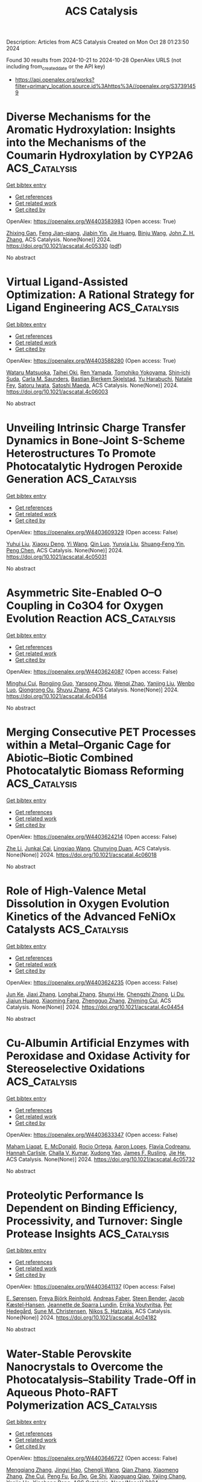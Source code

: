 #+TITLE: ACS Catalysis
Description: Articles from ACS Catalysis
Created on Mon Oct 28 01:23:50 2024

Found 30 results from 2024-10-21 to 2024-10-28
OpenAlex URLS (not including from_created_date or the API key)
- [[https://api.openalex.org/works?filter=primary_location.source.id%3Ahttps%3A//openalex.org/S37391459]]

* Diverse Mechanisms for the Aromatic Hydroxylation: Insights into the Mechanisms of the Coumarin Hydroxylation by CYP2A6  :ACS_Catalysis:
:PROPERTIES:
:UUID: https://openalex.org/W4403583983
:TOPICS: Predicting Antioxidant Activity of Phenolic Compounds, Metabolism and Function of Arachidonic Acid Derivatives, Drug Metabolism and Pharmacogenomics
:PUBLICATION_DATE: 2024-10-20
:END:    
    
[[elisp:(doi-add-bibtex-entry "https://doi.org/10.1021/acscatal.4c05330")][Get bibtex entry]] 

- [[elisp:(progn (xref--push-markers (current-buffer) (point)) (oa--referenced-works "https://openalex.org/W4403583983"))][Get references]]
- [[elisp:(progn (xref--push-markers (current-buffer) (point)) (oa--related-works "https://openalex.org/W4403583983"))][Get related work]]
- [[elisp:(progn (xref--push-markers (current-buffer) (point)) (oa--cited-by-works "https://openalex.org/W4403583983"))][Get cited by]]

OpenAlex: https://openalex.org/W4403583983 (Open access: True)
    
[[https://openalex.org/A5010317693][Zhixing Gan]], [[https://openalex.org/A5019587287][Feng Jian-qiang]], [[https://openalex.org/A5110800786][Jiabin Yin]], [[https://openalex.org/A5075403988][Jie Huang]], [[https://openalex.org/A5091278358][Binju Wang]], [[https://openalex.org/A5045389074][John Z. H. Zhang]], ACS Catalysis. None(None)] 2024. https://doi.org/10.1021/acscatal.4c05330  ([[https://pubs.acs.org/doi/pdf/10.1021/acscatal.4c05330?ref=article_openPDF][pdf]])
     
No abstract    

    

* Virtual Ligand-Assisted Optimization: A Rational Strategy for Ligand Engineering  :ACS_Catalysis:
:PROPERTIES:
:UUID: https://openalex.org/W4403588280
:TOPICS: Homogeneous Catalysis with Transition Metals, Peptide Synthesis and Drug Discovery, Computational Methods in Drug Discovery
:PUBLICATION_DATE: 2024-10-21
:END:    
    
[[elisp:(doi-add-bibtex-entry "https://doi.org/10.1021/acscatal.4c06003")][Get bibtex entry]] 

- [[elisp:(progn (xref--push-markers (current-buffer) (point)) (oa--referenced-works "https://openalex.org/W4403588280"))][Get references]]
- [[elisp:(progn (xref--push-markers (current-buffer) (point)) (oa--related-works "https://openalex.org/W4403588280"))][Get related work]]
- [[elisp:(progn (xref--push-markers (current-buffer) (point)) (oa--cited-by-works "https://openalex.org/W4403588280"))][Get cited by]]

OpenAlex: https://openalex.org/W4403588280 (Open access: True)
    
[[https://openalex.org/A5033502243][Wataru Matsuoka]], [[https://openalex.org/A5056811970][Taihei Oki]], [[https://openalex.org/A5110966923][Ren Yamada]], [[https://openalex.org/A5104214003][Tomohiko Yokoyama]], [[https://openalex.org/A5109292186][Shin‐ichi Suda]], [[https://openalex.org/A5003129734][Carla M. Saunders]], [[https://openalex.org/A5089960526][Bastian Bjerkem Skjelstad]], [[https://openalex.org/A5070699401][Yu Harabuchi]], [[https://openalex.org/A5063728069][Natalie Fey]], [[https://openalex.org/A5040460257][Satoru Iwata]], [[https://openalex.org/A5007539161][Satoshi Maeda]], ACS Catalysis. None(None)] 2024. https://doi.org/10.1021/acscatal.4c06003 
     
No abstract    

    

* Unveiling Intrinsic Charge Transfer Dynamics in Bone-Joint S-Scheme Heterostructures To Promote Photocatalytic Hydrogen Peroxide Generation  :ACS_Catalysis:
:PROPERTIES:
:UUID: https://openalex.org/W4403609329
:TOPICS: Perovskite Solar Cell Technology, Photocatalytic Materials for Solar Energy Conversion, Gas Sensing Technology and Materials
:PUBLICATION_DATE: 2024-10-21
:END:    
    
[[elisp:(doi-add-bibtex-entry "https://doi.org/10.1021/acscatal.4c05031")][Get bibtex entry]] 

- [[elisp:(progn (xref--push-markers (current-buffer) (point)) (oa--referenced-works "https://openalex.org/W4403609329"))][Get references]]
- [[elisp:(progn (xref--push-markers (current-buffer) (point)) (oa--related-works "https://openalex.org/W4403609329"))][Get related work]]
- [[elisp:(progn (xref--push-markers (current-buffer) (point)) (oa--cited-by-works "https://openalex.org/W4403609329"))][Get cited by]]

OpenAlex: https://openalex.org/W4403609329 (Open access: False)
    
[[https://openalex.org/A5100352022][Yuhui Liu]], [[https://openalex.org/A5071283478][Xiaoxu Deng]], [[https://openalex.org/A5100364960][Yi Wang]], [[https://openalex.org/A5103958617][Qin Luo]], [[https://openalex.org/A5100684455][Yunxia Liu]], [[https://openalex.org/A5086761727][Shuang‐Feng Yin]], [[https://openalex.org/A5100338470][Peng Chen]], ACS Catalysis. None(None)] 2024. https://doi.org/10.1021/acscatal.4c05031 
     
No abstract    

    

* Asymmetric Site-Enabled O–O Coupling in Co3O4 for Oxygen Evolution Reaction  :ACS_Catalysis:
:PROPERTIES:
:UUID: https://openalex.org/W4403624087
:TOPICS: Electrocatalysis for Energy Conversion, Catalytic Nanomaterials, Aqueous Zinc-Ion Battery Technology
:PUBLICATION_DATE: 2024-10-22
:END:    
    
[[elisp:(doi-add-bibtex-entry "https://doi.org/10.1021/acscatal.4c04164")][Get bibtex entry]] 

- [[elisp:(progn (xref--push-markers (current-buffer) (point)) (oa--referenced-works "https://openalex.org/W4403624087"))][Get references]]
- [[elisp:(progn (xref--push-markers (current-buffer) (point)) (oa--related-works "https://openalex.org/W4403624087"))][Get related work]]
- [[elisp:(progn (xref--push-markers (current-buffer) (point)) (oa--cited-by-works "https://openalex.org/W4403624087"))][Get cited by]]

OpenAlex: https://openalex.org/W4403624087 (Open access: False)
    
[[https://openalex.org/A5079996275][Minghui Cui]], [[https://openalex.org/A5023013259][Rongjing Guo]], [[https://openalex.org/A5039977437][Yansong Zhou]], [[https://openalex.org/A5056090006][Wenqi Zhao]], [[https://openalex.org/A5113300516][Yanjing Liu]], [[https://openalex.org/A5082312923][Wenbo Luo]], [[https://openalex.org/A5103249327][Qiongrong Ou]], [[https://openalex.org/A5100634783][Shuyu Zhang]], ACS Catalysis. None(None)] 2024. https://doi.org/10.1021/acscatal.4c04164 
     
No abstract    

    

* Merging Consecutive PET Processes within a Metal–Organic Cage for Abiotic–Biotic Combined Photocatalytic Biomass Reforming  :ACS_Catalysis:
:PROPERTIES:
:UUID: https://openalex.org/W4403624214
:TOPICS: Photocatalytic Materials for Solar Energy Conversion, Nanomaterials with Enzyme-Like Characteristics, Chemistry and Applications of Metal-Organic Frameworks
:PUBLICATION_DATE: 2024-10-22
:END:    
    
[[elisp:(doi-add-bibtex-entry "https://doi.org/10.1021/acscatal.4c06018")][Get bibtex entry]] 

- [[elisp:(progn (xref--push-markers (current-buffer) (point)) (oa--referenced-works "https://openalex.org/W4403624214"))][Get references]]
- [[elisp:(progn (xref--push-markers (current-buffer) (point)) (oa--related-works "https://openalex.org/W4403624214"))][Get related work]]
- [[elisp:(progn (xref--push-markers (current-buffer) (point)) (oa--cited-by-works "https://openalex.org/W4403624214"))][Get cited by]]

OpenAlex: https://openalex.org/W4403624214 (Open access: False)
    
[[https://openalex.org/A5085096243][Zhe Li]], [[https://openalex.org/A5044114030][Junkai Cai]], [[https://openalex.org/A5100779979][Lingxiao Wang]], [[https://openalex.org/A5058753442][Chunying Duan]], ACS Catalysis. None(None)] 2024. https://doi.org/10.1021/acscatal.4c06018 
     
No abstract    

    

* Role of High-Valence Metal Dissolution in Oxygen Evolution Kinetics of the Advanced FeNiOx Catalysts  :ACS_Catalysis:
:PROPERTIES:
:UUID: https://openalex.org/W4403624235
:TOPICS: Electrocatalysis for Energy Conversion, Catalytic Nanomaterials, Fuel Cell Membrane Technology
:PUBLICATION_DATE: 2024-10-22
:END:    
    
[[elisp:(doi-add-bibtex-entry "https://doi.org/10.1021/acscatal.4c04454")][Get bibtex entry]] 

- [[elisp:(progn (xref--push-markers (current-buffer) (point)) (oa--referenced-works "https://openalex.org/W4403624235"))][Get references]]
- [[elisp:(progn (xref--push-markers (current-buffer) (point)) (oa--related-works "https://openalex.org/W4403624235"))][Get related work]]
- [[elisp:(progn (xref--push-markers (current-buffer) (point)) (oa--cited-by-works "https://openalex.org/W4403624235"))][Get cited by]]

OpenAlex: https://openalex.org/W4403624235 (Open access: False)
    
[[https://openalex.org/A5087968444][Jun Ke]], [[https://openalex.org/A5029153042][Jiaxi Zhang]], [[https://openalex.org/A5019925257][Longhai Zhang]], [[https://openalex.org/A5113055303][Shunyi He]], [[https://openalex.org/A5041745010][Chengzhi Zhong]], [[https://openalex.org/A5062744012][Li Du]], [[https://openalex.org/A5018142547][Jiajun Huang]], [[https://openalex.org/A5015015240][Xiaoming Fang]], [[https://openalex.org/A5088133681][Zhengguo Zhang]], [[https://openalex.org/A5023031181][Zhiming Cui]], ACS Catalysis. None(None)] 2024. https://doi.org/10.1021/acscatal.4c04454 
     
No abstract    

    

* Cu-Albumin Artificial Enzymes with Peroxidase and Oxidase Activity for Stereoselective Oxidations  :ACS_Catalysis:
:PROPERTIES:
:UUID: https://openalex.org/W4403633347
:TOPICS: Nanomaterials with Enzyme-Like Characteristics, Lignin Degradation by Enzymes in Bioremediation, Electrochemical Biosensor Technology
:PUBLICATION_DATE: 2024-10-22
:END:    
    
[[elisp:(doi-add-bibtex-entry "https://doi.org/10.1021/acscatal.4c05732")][Get bibtex entry]] 

- [[elisp:(progn (xref--push-markers (current-buffer) (point)) (oa--referenced-works "https://openalex.org/W4403633347"))][Get references]]
- [[elisp:(progn (xref--push-markers (current-buffer) (point)) (oa--related-works "https://openalex.org/W4403633347"))][Get related work]]
- [[elisp:(progn (xref--push-markers (current-buffer) (point)) (oa--cited-by-works "https://openalex.org/W4403633347"))][Get cited by]]

OpenAlex: https://openalex.org/W4403633347 (Open access: False)
    
[[https://openalex.org/A5084055929][Maham Liaqat]], [[https://openalex.org/A5060616715][E. McDonald]], [[https://openalex.org/A5111694106][Rocio Ortega]], [[https://openalex.org/A5103819066][Aaron Lopes]], [[https://openalex.org/A5114356619][Flavia Codreanu]], [[https://openalex.org/A5114356620][Hannah Carlisle]], [[https://openalex.org/A5009529198][Challa V. Kumar]], [[https://openalex.org/A5101864303][Xudong Yao]], [[https://openalex.org/A5086925649][James F. Rusling]], [[https://openalex.org/A5043424489][Jie He]], ACS Catalysis. None(None)] 2024. https://doi.org/10.1021/acscatal.4c05732 
     
No abstract    

    

* Proteolytic Performance Is Dependent on Binding Efficiency, Processivity, and Turnover: Single Protease Insights  :ACS_Catalysis:
:PROPERTIES:
:UUID: https://openalex.org/W4403641137
:TOPICS: Microbial Enzymes and Biotechnological Applications, Mass Spectrometry Techniques with Proteins, Role of Matrix Metalloproteinases in Cancer and Physiology
:PUBLICATION_DATE: 2024-10-22
:END:    
    
[[elisp:(doi-add-bibtex-entry "https://doi.org/10.1021/acscatal.4c04182")][Get bibtex entry]] 

- [[elisp:(progn (xref--push-markers (current-buffer) (point)) (oa--referenced-works "https://openalex.org/W4403641137"))][Get references]]
- [[elisp:(progn (xref--push-markers (current-buffer) (point)) (oa--related-works "https://openalex.org/W4403641137"))][Get related work]]
- [[elisp:(progn (xref--push-markers (current-buffer) (point)) (oa--cited-by-works "https://openalex.org/W4403641137"))][Get cited by]]

OpenAlex: https://openalex.org/W4403641137 (Open access: False)
    
[[https://openalex.org/A5030338992][E. Sørensen]], [[https://openalex.org/A5093892652][Freya Björk Reinhold]], [[https://openalex.org/A5113115557][Andreas Faber]], [[https://openalex.org/A5050539797][Steen Bender]], [[https://openalex.org/A5022101245][Jacob Kæstel‐Hansen]], [[https://openalex.org/A5109732182][Jeannette de Sparra Lundin]], [[https://openalex.org/A5081724888][Errika Voutyritsa]], [[https://openalex.org/A5038315825][Per Hedegård]], [[https://openalex.org/A5028323991][Sune M. Christensen]], [[https://openalex.org/A5084562827][Nikos S. Hatzakis]], ACS Catalysis. None(None)] 2024. https://doi.org/10.1021/acscatal.4c04182 
     
No abstract    

    

* Water-Stable Perovskite Nanocrystals to Overcome the Photocatalysis–Stability Trade-Off in Aqueous Photo-RAFT Polymerization  :ACS_Catalysis:
:PROPERTIES:
:UUID: https://openalex.org/W4403646727
:TOPICS: Photocatalytic Materials for Solar Energy Conversion, Perovskite Solar Cell Technology, Conducting Polymer Research
:PUBLICATION_DATE: 2024-10-22
:END:    
    
[[elisp:(doi-add-bibtex-entry "https://doi.org/10.1021/acscatal.4c03407")][Get bibtex entry]] 

- [[elisp:(progn (xref--push-markers (current-buffer) (point)) (oa--referenced-works "https://openalex.org/W4403646727"))][Get references]]
- [[elisp:(progn (xref--push-markers (current-buffer) (point)) (oa--related-works "https://openalex.org/W4403646727"))][Get related work]]
- [[elisp:(progn (xref--push-markers (current-buffer) (point)) (oa--cited-by-works "https://openalex.org/W4403646727"))][Get cited by]]

OpenAlex: https://openalex.org/W4403646727 (Open access: False)
    
[[https://openalex.org/A5000184943][Mengqiang Zhang]], [[https://openalex.org/A5112370368][Jingyi Hao]], [[https://openalex.org/A5009840180][Chengli Wang]], [[https://openalex.org/A5101742243][Qian Zhang]], [[https://openalex.org/A5100327759][Xiaomeng Zhang]], [[https://openalex.org/A5063144402][Zhe Cui]], [[https://openalex.org/A5101223286][Peng Fu]], [[https://openalex.org/A5100394072][Бо Лю]], [[https://openalex.org/A5114027910][Ge Shi]], [[https://openalex.org/A5075007444][Xiaoguang Qiao]], [[https://openalex.org/A5077425152][Yajing Chang]], [[https://openalex.org/A5025782883][Yanjie He]], [[https://openalex.org/A5036928991][Xinchang Pang]], ACS Catalysis. None(None)] 2024. https://doi.org/10.1021/acscatal.4c03407 
     
No abstract    

    

* Direct Detection of Key Intermediates during the Product Release in Rhenium Bipyridine-Catalyzed CO2 Reduction Reaction  :ACS_Catalysis:
:PROPERTIES:
:UUID: https://openalex.org/W4403647172
:TOPICS: Electrochemical Reduction of CO2 to Fuels, Carbon Dioxide Utilization for Chemical Synthesis, Catalytic Nanomaterials
:PUBLICATION_DATE: 2024-10-22
:END:    
    
[[elisp:(doi-add-bibtex-entry "https://doi.org/10.1021/acscatal.4c06044")][Get bibtex entry]] 

- [[elisp:(progn (xref--push-markers (current-buffer) (point)) (oa--referenced-works "https://openalex.org/W4403647172"))][Get references]]
- [[elisp:(progn (xref--push-markers (current-buffer) (point)) (oa--related-works "https://openalex.org/W4403647172"))][Get related work]]
- [[elisp:(progn (xref--push-markers (current-buffer) (point)) (oa--cited-by-works "https://openalex.org/W4403647172"))][Get cited by]]

OpenAlex: https://openalex.org/W4403647172 (Open access: True)
    
[[https://openalex.org/A5031719147][Samir Chattopadhyay]], [[https://openalex.org/A5091463061][Mun Hon Cheah]], [[https://openalex.org/A5048265051][Reiner Lomoth]], [[https://openalex.org/A5052221113][Leif Hammarström]], ACS Catalysis. None(None)] 2024. https://doi.org/10.1021/acscatal.4c06044 
     
No abstract    

    

* Epoxy Group Modified Atomic Zn–N2O2 for H2O2 Electrosynthesis and Sulfide Oxidation  :ACS_Catalysis:
:PROPERTIES:
:UUID: https://openalex.org/W4403666084
:TOPICS: Electrocatalysis for Energy Conversion, Photocatalytic Materials for Solar Energy Conversion, Aqueous Zinc-Ion Battery Technology
:PUBLICATION_DATE: 2024-10-23
:END:    
    
[[elisp:(doi-add-bibtex-entry "https://doi.org/10.1021/acscatal.4c04729")][Get bibtex entry]] 

- [[elisp:(progn (xref--push-markers (current-buffer) (point)) (oa--referenced-works "https://openalex.org/W4403666084"))][Get references]]
- [[elisp:(progn (xref--push-markers (current-buffer) (point)) (oa--related-works "https://openalex.org/W4403666084"))][Get related work]]
- [[elisp:(progn (xref--push-markers (current-buffer) (point)) (oa--cited-by-works "https://openalex.org/W4403666084"))][Get cited by]]

OpenAlex: https://openalex.org/W4403666084 (Open access: False)
    
[[https://openalex.org/A5011386999][Chengbo Ma]], [[https://openalex.org/A5100645072][Jun Wang]], [[https://openalex.org/A5100373352][Xiaomei Liu]], [[https://openalex.org/A5092071381][Ning Li]], [[https://openalex.org/A5100626856][Wen Liu]], [[https://openalex.org/A5100688703][Yang Li]], [[https://openalex.org/A5060247796][Xiaobin Fan]], [[https://openalex.org/A5071504062][Wenchao Peng]], ACS Catalysis. None(None)] 2024. https://doi.org/10.1021/acscatal.4c04729 
     
No abstract    

    

* Tetrahydroxybenzoquinone-Based Two-Dimensional Conductive Metal–Organic Framework via π-d Conjugation Modulation for Enhanced Oxygen Evolution Reaction  :ACS_Catalysis:
:PROPERTIES:
:UUID: https://openalex.org/W4403671924
:TOPICS: Chemistry and Applications of Metal-Organic Frameworks, Electrocatalysis for Energy Conversion, Conducting Polymer Research
:PUBLICATION_DATE: 2024-10-23
:END:    
    
[[elisp:(doi-add-bibtex-entry "https://doi.org/10.1021/acscatal.4c04977")][Get bibtex entry]] 

- [[elisp:(progn (xref--push-markers (current-buffer) (point)) (oa--referenced-works "https://openalex.org/W4403671924"))][Get references]]
- [[elisp:(progn (xref--push-markers (current-buffer) (point)) (oa--related-works "https://openalex.org/W4403671924"))][Get related work]]
- [[elisp:(progn (xref--push-markers (current-buffer) (point)) (oa--cited-by-works "https://openalex.org/W4403671924"))][Get cited by]]

OpenAlex: https://openalex.org/W4403671924 (Open access: False)
    
[[https://openalex.org/A5101818527][Yantao Wang]], [[https://openalex.org/A5073327563][Xiaowan Bai]], [[https://openalex.org/A5047143972][Junfeng Huang]], [[https://openalex.org/A5041625935][Wangzu Li]], [[https://openalex.org/A5100393289][Jinhua Zhang]], [[https://openalex.org/A5113892752][Hua Li]], [[https://openalex.org/A5091099530][Yu Long]], [[https://openalex.org/A5110080320][Yong Peng]], [[https://openalex.org/A5018390453][Cailing Xu]], ACS Catalysis. None(None)] 2024. https://doi.org/10.1021/acscatal.4c04977 
     
No abstract    

    

* Boosting Low-Temperature CO2 Methanation Activity on Ru/Anatase-TiO2 Via Mn Doping: Revealing the Crucial Role of CO2 Dissociation  :ACS_Catalysis:
:PROPERTIES:
:UUID: https://openalex.org/W4403673434
:TOPICS: Catalytic Carbon Dioxide Hydrogenation, Catalytic Nanomaterials, Catalytic Dehydrogenation of Light Alkanes
:PUBLICATION_DATE: 2024-10-23
:END:    
    
[[elisp:(doi-add-bibtex-entry "https://doi.org/10.1021/acscatal.4c03801")][Get bibtex entry]] 

- [[elisp:(progn (xref--push-markers (current-buffer) (point)) (oa--referenced-works "https://openalex.org/W4403673434"))][Get references]]
- [[elisp:(progn (xref--push-markers (current-buffer) (point)) (oa--related-works "https://openalex.org/W4403673434"))][Get related work]]
- [[elisp:(progn (xref--push-markers (current-buffer) (point)) (oa--cited-by-works "https://openalex.org/W4403673434"))][Get cited by]]

OpenAlex: https://openalex.org/W4403673434 (Open access: False)
    
[[https://openalex.org/A5101944193][Shaorong Deng]], [[https://openalex.org/A5080471858][Zijian Qian]], [[https://openalex.org/A5101579529][Chen Zhu]], [[https://openalex.org/A5090974629][Baochang Cheng]], [[https://openalex.org/A5100444820][Wei Wang]], [[https://openalex.org/A5102954338][Xiuzhong Fang]], [[https://openalex.org/A5028527702][Xianglan Xu]], [[https://openalex.org/A5100389023][Xiang Wang]], ACS Catalysis. None(None)] 2024. https://doi.org/10.1021/acscatal.4c03801 
     
No abstract    

    

* Unified Enantioselective Allylations and Vinylogous Reactions Enabled by Visible Light-Driven Chiral Lewis Acid Catalysis  :ACS_Catalysis:
:PROPERTIES:
:UUID: https://openalex.org/W4403682881
:TOPICS: Applications of Photoredox Catalysis in Organic Synthesis, Catalytic Oxidation of Alcohols, Transition-Metal-Catalyzed C–H Bond Functionalization
:PUBLICATION_DATE: 2024-10-23
:END:    
    
[[elisp:(doi-add-bibtex-entry "https://doi.org/10.1021/acscatal.4c04638")][Get bibtex entry]] 

- [[elisp:(progn (xref--push-markers (current-buffer) (point)) (oa--referenced-works "https://openalex.org/W4403682881"))][Get references]]
- [[elisp:(progn (xref--push-markers (current-buffer) (point)) (oa--related-works "https://openalex.org/W4403682881"))][Get related work]]
- [[elisp:(progn (xref--push-markers (current-buffer) (point)) (oa--cited-by-works "https://openalex.org/W4403682881"))][Get cited by]]

OpenAlex: https://openalex.org/W4403682881 (Open access: False)
    
[[https://openalex.org/A5102854491][Fuyuan Li]], [[https://openalex.org/A5043548707][Fang‐Hua Liu]], [[https://openalex.org/A5000635250][Xiaowei Zhao]], [[https://openalex.org/A5015907618][Yanli Yin]], [[https://openalex.org/A5072570549][Bin Yu]], [[https://openalex.org/A5065711968][Junmin Zhang]], [[https://openalex.org/A5017357026][Zhiyong Jiang]], ACS Catalysis. None(None)] 2024. https://doi.org/10.1021/acscatal.4c04638 
     
No abstract    

    

* Autocatalytic Activation of a Ruthenium-PNN-Pincer Hydrogenation Catalyst  :ACS_Catalysis:
:PROPERTIES:
:UUID: https://openalex.org/W4403683083
:TOPICS: Homogeneous Catalysis with Transition Metals, Desulfurization Technologies for Fuels, Catalytic Carbon Dioxide Hydrogenation
:PUBLICATION_DATE: 2024-10-23
:END:    
    
[[elisp:(doi-add-bibtex-entry "https://doi.org/10.1021/acscatal.4c04475")][Get bibtex entry]] 

- [[elisp:(progn (xref--push-markers (current-buffer) (point)) (oa--referenced-works "https://openalex.org/W4403683083"))][Get references]]
- [[elisp:(progn (xref--push-markers (current-buffer) (point)) (oa--related-works "https://openalex.org/W4403683083"))][Get related work]]
- [[elisp:(progn (xref--push-markers (current-buffer) (point)) (oa--cited-by-works "https://openalex.org/W4403683083"))][Get cited by]]

OpenAlex: https://openalex.org/W4403683083 (Open access: True)
    
[[https://openalex.org/A5111270386][Jose Fernando Carbajal Perez]], [[https://openalex.org/A5026079733][Fallyn Kirlin]], [[https://openalex.org/A5003516406][Eamon F. Reynolds]], [[https://openalex.org/A5003118831][Cole Jarczyk]], [[https://openalex.org/A5014717434][Benjamin T. Joseph]], [[https://openalex.org/A5063737534][Jason M. Keith]], [[https://openalex.org/A5084350040][A. Chianese]], ACS Catalysis. None(None)] 2024. https://doi.org/10.1021/acscatal.4c04475 
     
No abstract    

    

* Unique Electron Donor–Acceptor Complex Conformation Ensures Both the Efficiency and Enantioselectivity of Photoinduced Radical Cyclization in a Non-natural Photoenzyme  :ACS_Catalysis:
:PROPERTIES:
:UUID: https://openalex.org/W4403683096
:TOPICS: Applications of Photoredox Catalysis in Organic Synthesis, Transition-Metal-Catalyzed Sulfur Chemistry, Transition-Metal-Catalyzed C–H Bond Functionalization
:PUBLICATION_DATE: 2024-10-23
:END:    
    
[[elisp:(doi-add-bibtex-entry "https://doi.org/10.1021/acscatal.4c05046")][Get bibtex entry]] 

- [[elisp:(progn (xref--push-markers (current-buffer) (point)) (oa--referenced-works "https://openalex.org/W4403683096"))][Get references]]
- [[elisp:(progn (xref--push-markers (current-buffer) (point)) (oa--related-works "https://openalex.org/W4403683096"))][Get related work]]
- [[elisp:(progn (xref--push-markers (current-buffer) (point)) (oa--cited-by-works "https://openalex.org/W4403683096"))][Get cited by]]

OpenAlex: https://openalex.org/W4403683096 (Open access: False)
    
[[https://openalex.org/A5052755879][Matteo Capone]], [[https://openalex.org/A5093243383][Gianluca Dell’Orletta]], [[https://openalex.org/A5061425206][Claire G. Page]], [[https://openalex.org/A5010418479][Todd K. Hyster]], [[https://openalex.org/A5029838157][Gregory D. Scholes]], [[https://openalex.org/A5070335899][Isabella Daidone]], ACS Catalysis. None(None)] 2024. https://doi.org/10.1021/acscatal.4c05046 
     
No abstract    

    

* Active Palladium Structures on Ceria Obtained by Tuning Pd–Pd Distance for Efficient Methane Combustion  :ACS_Catalysis:
:PROPERTIES:
:UUID: https://openalex.org/W4403686341
:TOPICS: Catalytic Nanomaterials, Catalytic Dehydrogenation of Light Alkanes, Ice Nucleation and Melting Phenomena
:PUBLICATION_DATE: 2024-10-23
:END:    
    
[[elisp:(doi-add-bibtex-entry "https://doi.org/10.1021/acscatal.4c04985")][Get bibtex entry]] 

- [[elisp:(progn (xref--push-markers (current-buffer) (point)) (oa--referenced-works "https://openalex.org/W4403686341"))][Get references]]
- [[elisp:(progn (xref--push-markers (current-buffer) (point)) (oa--related-works "https://openalex.org/W4403686341"))][Get related work]]
- [[elisp:(progn (xref--push-markers (current-buffer) (point)) (oa--cited-by-works "https://openalex.org/W4403686341"))][Get cited by]]

OpenAlex: https://openalex.org/W4403686341 (Open access: False)
    
[[https://openalex.org/A5101978098][Weiwei Yang]], [[https://openalex.org/A5067993891][Haohong Song]], [[https://openalex.org/A5100414911][Lihua Zhang]], [[https://openalex.org/A5114239636][Junyan Zhang]], [[https://openalex.org/A5013148515][Felipe Polo‐Garzon]], [[https://openalex.org/A5100769718][Haodong Wang]], [[https://openalex.org/A5061707133][Harry M. Meyer]], [[https://openalex.org/A5031199152][De‐en Jiang]], [[https://openalex.org/A5063354017][Zili Wu]], [[https://openalex.org/A5100384454][Yuanyuan Li]], ACS Catalysis. None(None)] 2024. https://doi.org/10.1021/acscatal.4c04985 
     
No abstract    

    

* Reaction Mechanisms and Applications of Single Atom Catalysts for Thermal-Catalytic Carbon Dioxide Hydrogenation Toward Oxygenates  :ACS_Catalysis:
:PROPERTIES:
:UUID: https://openalex.org/W4403686886
:TOPICS: Carbon Dioxide Utilization for Chemical Synthesis, Catalytic Nanomaterials, Catalytic Carbon Dioxide Hydrogenation
:PUBLICATION_DATE: 2024-10-23
:END:    
    
[[elisp:(doi-add-bibtex-entry "https://doi.org/10.1021/acscatal.4c06065")][Get bibtex entry]] 

- [[elisp:(progn (xref--push-markers (current-buffer) (point)) (oa--referenced-works "https://openalex.org/W4403686886"))][Get references]]
- [[elisp:(progn (xref--push-markers (current-buffer) (point)) (oa--related-works "https://openalex.org/W4403686886"))][Get related work]]
- [[elisp:(progn (xref--push-markers (current-buffer) (point)) (oa--cited-by-works "https://openalex.org/W4403686886"))][Get cited by]]

OpenAlex: https://openalex.org/W4403686886 (Open access: False)
    
[[https://openalex.org/A5100371335][Sheng Wang]], [[https://openalex.org/A5045129199][Yicheng Liu]], [[https://openalex.org/A5113318475][Mengke Peng]], [[https://openalex.org/A5026855271][Mengyao Yang]], [[https://openalex.org/A5100437872][Yuanyuan Chen]], [[https://openalex.org/A5100636982][Juan Du]], [[https://openalex.org/A5071404705][Aibing Chen]], ACS Catalysis. None(None)] 2024. https://doi.org/10.1021/acscatal.4c06065 
     
No abstract    

    

* Modulating CO2 Electroreduction Activity on Mo2C and Promoting C2 Product by Grain Boundary Engineering: Insights from First-Principles Calculations  :ACS_Catalysis:
:PROPERTIES:
:UUID: https://openalex.org/W4403687778
:TOPICS: Electrochemical Reduction of CO2 to Fuels, Electrocatalysis for Energy Conversion, Two-Dimensional Transition Metal Carbides and Nitrides (MXenes)
:PUBLICATION_DATE: 2024-10-23
:END:    
    
[[elisp:(doi-add-bibtex-entry "https://doi.org/10.1021/acscatal.4c03202")][Get bibtex entry]] 

- [[elisp:(progn (xref--push-markers (current-buffer) (point)) (oa--referenced-works "https://openalex.org/W4403687778"))][Get references]]
- [[elisp:(progn (xref--push-markers (current-buffer) (point)) (oa--related-works "https://openalex.org/W4403687778"))][Get related work]]
- [[elisp:(progn (xref--push-markers (current-buffer) (point)) (oa--cited-by-works "https://openalex.org/W4403687778"))][Get cited by]]

OpenAlex: https://openalex.org/W4403687778 (Open access: False)
    
[[https://openalex.org/A5020171747][Yuxing Lin]], [[https://openalex.org/A5011757223][Fang-Qi Yu]], [[https://openalex.org/A5104314830][Lei Li]], [[https://openalex.org/A5011475511][Yameng Li]], [[https://openalex.org/A5004650764][Rao Huang]], [[https://openalex.org/A5100461045][Yu‐Hua Wen]], ACS Catalysis. None(None)] 2024. https://doi.org/10.1021/acscatal.4c03202 
     
No abstract    

    

* Functional Nucleic Acid Enzymes: Nucleic Acid-Based Catalytic Factories  :ACS_Catalysis:
:PROPERTIES:
:UUID: https://openalex.org/W4403689350
:TOPICS: DNA Nanotechnology and Bioanalytical Applications, Nanomaterials with Enzyme-Like Characteristics, Structural and Functional Study of Noble Metal Nanoclusters
:PUBLICATION_DATE: 2024-10-23
:END:    
    
[[elisp:(doi-add-bibtex-entry "https://doi.org/10.1021/acscatal.4c02670")][Get bibtex entry]] 

- [[elisp:(progn (xref--push-markers (current-buffer) (point)) (oa--referenced-works "https://openalex.org/W4403689350"))][Get references]]
- [[elisp:(progn (xref--push-markers (current-buffer) (point)) (oa--related-works "https://openalex.org/W4403689350"))][Get related work]]
- [[elisp:(progn (xref--push-markers (current-buffer) (point)) (oa--cited-by-works "https://openalex.org/W4403689350"))][Get cited by]]

OpenAlex: https://openalex.org/W4403689350 (Open access: False)
    
[[https://openalex.org/A5090654075][Min Yang]], [[https://openalex.org/A5112950523][Yushi Xie]], [[https://openalex.org/A5109354509][Longjiao Zhu]], [[https://openalex.org/A5100341794][Xiangyang Li]], [[https://openalex.org/A5049623429][Wentao Xu]], ACS Catalysis. None(None)] 2024. https://doi.org/10.1021/acscatal.4c02670 
     
No abstract    

    

* Engineering Chemical and Catalytic Activity of Metal Surface Sites by Controlling Strain and Ligand Effects in Nonmodel Nanoparticle Catalysts  :ACS_Catalysis:
:PROPERTIES:
:UUID: https://openalex.org/W4403692782
:TOPICS: Electrocatalysis for Energy Conversion, Catalytic Nanomaterials, Ice Nucleation and Melting Phenomena
:PUBLICATION_DATE: 2024-10-22
:END:    
    
[[elisp:(doi-add-bibtex-entry "https://doi.org/10.1021/acscatal.4c03857")][Get bibtex entry]] 

- [[elisp:(progn (xref--push-markers (current-buffer) (point)) (oa--referenced-works "https://openalex.org/W4403692782"))][Get references]]
- [[elisp:(progn (xref--push-markers (current-buffer) (point)) (oa--related-works "https://openalex.org/W4403692782"))][Get related work]]
- [[elisp:(progn (xref--push-markers (current-buffer) (point)) (oa--cited-by-works "https://openalex.org/W4403692782"))][Get cited by]]

OpenAlex: https://openalex.org/W4403692782 (Open access: False)
    
[[https://openalex.org/A5086523780][Bill Yan]], [[https://openalex.org/A5001250764][Suljo Linic]], ACS Catalysis. None(None)] 2024. https://doi.org/10.1021/acscatal.4c03857 
     
No abstract    

    

* Catalytic Reduction of Carbon Monoxide to Liquid Fuels with Recyclable Hydride Donors  :ACS_Catalysis:
:PROPERTIES:
:UUID: https://openalex.org/W4403715975
:TOPICS: Electrochemical Reduction of CO2 to Fuels, Catalytic Carbon Dioxide Hydrogenation, Homogeneous Catalysis with Transition Metals
:PUBLICATION_DATE: 2024-10-24
:END:    
    
[[elisp:(doi-add-bibtex-entry "https://doi.org/10.1021/acscatal.4c05083")][Get bibtex entry]] 

- [[elisp:(progn (xref--push-markers (current-buffer) (point)) (oa--referenced-works "https://openalex.org/W4403715975"))][Get references]]
- [[elisp:(progn (xref--push-markers (current-buffer) (point)) (oa--related-works "https://openalex.org/W4403715975"))][Get related work]]
- [[elisp:(progn (xref--push-markers (current-buffer) (point)) (oa--cited-by-works "https://openalex.org/W4403715975"))][Get cited by]]

OpenAlex: https://openalex.org/W4403715975 (Open access: False)
    
[[https://openalex.org/A5080197399][Javier J. Concepcion]], [[https://openalex.org/A5006832213][Renato N. Sampaio]], [[https://openalex.org/A5073119387][Gerald J. Meyer]], ACS Catalysis. None(None)] 2024. https://doi.org/10.1021/acscatal.4c05083 
     
No abstract    

    

* Solvent-Free Benzyl Alcohol Oxidation Using Spatially Separated Carbon-Supported Au and Pd Nanoparticles  :ACS_Catalysis:
:PROPERTIES:
:UUID: https://openalex.org/W4403732761
:TOPICS: Catalytic Nanomaterials, Catalytic Oxidation of Alcohols, Electrocatalysis for Energy Conversion
:PUBLICATION_DATE: 2024-10-24
:END:    
    
[[elisp:(doi-add-bibtex-entry "https://doi.org/10.1021/acscatal.4c05019")][Get bibtex entry]] 

- [[elisp:(progn (xref--push-markers (current-buffer) (point)) (oa--referenced-works "https://openalex.org/W4403732761"))][Get references]]
- [[elisp:(progn (xref--push-markers (current-buffer) (point)) (oa--related-works "https://openalex.org/W4403732761"))][Get related work]]
- [[elisp:(progn (xref--push-markers (current-buffer) (point)) (oa--cited-by-works "https://openalex.org/W4403732761"))][Get cited by]]

OpenAlex: https://openalex.org/W4403732761 (Open access: True)
    
[[https://openalex.org/A5101814743][Yong‐Min Liang]], [[https://openalex.org/A5019853731][Liang Zhao]], [[https://openalex.org/A5028475580][Mark Douthwaite]], [[https://openalex.org/A5022241037][Kai Wang]], [[https://openalex.org/A5078084710][Ouardia Akdim]], [[https://openalex.org/A5077287972][Isaac T. Daniel]], [[https://openalex.org/A5084318246][Rena Oh]], [[https://openalex.org/A5100349631][Lei Liu]], [[https://openalex.org/A5100407584][Zhe Wang]], [[https://openalex.org/A5015964296][Fanhui Meng]], [[https://openalex.org/A5004665220][Samuel Pattisson]], [[https://openalex.org/A5079914218][Ángeles López‐Martín]], [[https://openalex.org/A5101655742][Jian Yang]], [[https://openalex.org/A5005686261][Xiaoyang Huang]], [[https://openalex.org/A5063295957][Richard J. Lewis]], [[https://openalex.org/A5020068159][Graham J. Hutchings]], ACS Catalysis. None(None)] 2024. https://doi.org/10.1021/acscatal.4c05019 
     
No abstract    

    

* Analyzing the Temperature Dependence of Titania Photocatalysis: Kinetic Competition between Water Oxidation Catalysis and Back Electron–Hole Recombination  :ACS_Catalysis:
:PROPERTIES:
:UUID: https://openalex.org/W4403733579
:TOPICS: Photocatalytic Materials for Solar Energy Conversion, Solar Water Splitting Technology, Formation and Properties of Nanocrystals and Nanostructures
:PUBLICATION_DATE: 2024-10-24
:END:    
    
[[elisp:(doi-add-bibtex-entry "https://doi.org/10.1021/acscatal.4c03685")][Get bibtex entry]] 

- [[elisp:(progn (xref--push-markers (current-buffer) (point)) (oa--referenced-works "https://openalex.org/W4403733579"))][Get references]]
- [[elisp:(progn (xref--push-markers (current-buffer) (point)) (oa--related-works "https://openalex.org/W4403733579"))][Get related work]]
- [[elisp:(progn (xref--push-markers (current-buffer) (point)) (oa--cited-by-works "https://openalex.org/W4403733579"))][Get cited by]]

OpenAlex: https://openalex.org/W4403733579 (Open access: True)
    
[[https://openalex.org/A5034568892][Yohei Cho]], [[https://openalex.org/A5107545328][Tianhao He]], [[https://openalex.org/A5005889599][Benjamin Moss]], [[https://openalex.org/A5006926420][Daniele Benetti]], [[https://openalex.org/A5026417092][Caiwu Liang]], [[https://openalex.org/A5015881954][Lei Tian]], [[https://openalex.org/A5056868046][Lucy J. F. Hart]], [[https://openalex.org/A5033962179][Anna A. Wilson]], [[https://openalex.org/A5111377269][Y. Taniguchi]], [[https://openalex.org/A5053461586][Junyi Cui]], [[https://openalex.org/A5021129708][Mengya Yang]], [[https://openalex.org/A5004640490][Salvador Eslava]], [[https://openalex.org/A5049808190][Akira Yamaguchi]], [[https://openalex.org/A5028472365][Masahiro Miyauchi]], [[https://openalex.org/A5086035043][James R. Durrant]], ACS Catalysis. None(None)] 2024. https://doi.org/10.1021/acscatal.4c03685 
     
No abstract    

    

* Metal Carbene-Directed Intramolecular Vinylogous Reactions of Vinyldiazoacetates  :ACS_Catalysis:
:PROPERTIES:
:UUID: https://openalex.org/W4403750908
:TOPICS: Catalytic Carbene Chemistry in Organic Synthesis, Gold Catalysis in Organic Synthesis, Transition-Metal-Catalyzed C–H Bond Functionalization
:PUBLICATION_DATE: 2024-10-25
:END:    
    
[[elisp:(doi-add-bibtex-entry "https://doi.org/10.1021/acscatal.4c05839")][Get bibtex entry]] 

- [[elisp:(progn (xref--push-markers (current-buffer) (point)) (oa--referenced-works "https://openalex.org/W4403750908"))][Get references]]
- [[elisp:(progn (xref--push-markers (current-buffer) (point)) (oa--related-works "https://openalex.org/W4403750908"))][Get related work]]
- [[elisp:(progn (xref--push-markers (current-buffer) (point)) (oa--cited-by-works "https://openalex.org/W4403750908"))][Get cited by]]

OpenAlex: https://openalex.org/W4403750908 (Open access: False)
    
[[https://openalex.org/A5020289219][Marlyn S. Rada]], [[https://openalex.org/A5066576886][Dmitry M. Bystrov]], [[https://openalex.org/A5028306574][Diana Victoria Navarrete Carriola]], [[https://openalex.org/A5009053117][Daniel Wherritt]], [[https://openalex.org/A5058847615][Michael P. Doyle]], ACS Catalysis. None(None)] 2024. https://doi.org/10.1021/acscatal.4c05839 
     
No abstract    

    

* Efficient IrIII Photosensitizer Incorporated in the Metal–Organic Framework with the Bis-lophine-bipyridine Motif for C(sp3)-C/N–H Cross-Coupling Reactions  :ACS_Catalysis:
:PROPERTIES:
:UUID: https://openalex.org/W4403760602
:TOPICS: Transition-Metal-Catalyzed C–H Bond Functionalization, Transition-Metal-Catalyzed Sulfur Chemistry, Catalytic Oxidation of Alcohols
:PUBLICATION_DATE: 2024-10-25
:END:    
    
[[elisp:(doi-add-bibtex-entry "https://doi.org/10.1021/acscatal.4c04666")][Get bibtex entry]] 

- [[elisp:(progn (xref--push-markers (current-buffer) (point)) (oa--referenced-works "https://openalex.org/W4403760602"))][Get references]]
- [[elisp:(progn (xref--push-markers (current-buffer) (point)) (oa--related-works "https://openalex.org/W4403760602"))][Get related work]]
- [[elisp:(progn (xref--push-markers (current-buffer) (point)) (oa--cited-by-works "https://openalex.org/W4403760602"))][Get cited by]]

OpenAlex: https://openalex.org/W4403760602 (Open access: False)
    
[[https://openalex.org/A5100400883][Yuan Chen]], [[https://openalex.org/A5086647857][Ao-gang Liu]], [[https://openalex.org/A5104167922][Zi-Tong Chen]], [[https://openalex.org/A5048352598][Xiao‐Huan Liang]], [[https://openalex.org/A5101587083][Juntao Yan]], [[https://openalex.org/A5102978152][Bao Li]], ACS Catalysis. None(None)] 2024. https://doi.org/10.1021/acscatal.4c04666 
     
No abstract    

    

* Ce Promotion of In2O3 for Electrochemical Reduction of CO2 to Formate  :ACS_Catalysis:
:PROPERTIES:
:UUID: https://openalex.org/W4403762662
:TOPICS: Electrochemical Reduction of CO2 to Fuels, Thermoelectric Materials, Electrochemical Reduction in Molten Salts
:PUBLICATION_DATE: 2024-10-25
:END:    
    
[[elisp:(doi-add-bibtex-entry "https://doi.org/10.1021/acscatal.4c02619")][Get bibtex entry]] 

- [[elisp:(progn (xref--push-markers (current-buffer) (point)) (oa--referenced-works "https://openalex.org/W4403762662"))][Get references]]
- [[elisp:(progn (xref--push-markers (current-buffer) (point)) (oa--related-works "https://openalex.org/W4403762662"))][Get related work]]
- [[elisp:(progn (xref--push-markers (current-buffer) (point)) (oa--cited-by-works "https://openalex.org/W4403762662"))][Get cited by]]

OpenAlex: https://openalex.org/W4403762662 (Open access: True)
    
[[https://openalex.org/A5049329431][Tim Wissink]], [[https://openalex.org/A5050329839][Floriane A. Rollier]], [[https://openalex.org/A5041284394][Valery Muravev]], [[https://openalex.org/A5035721163][Jason M. J. J. Heinrichs]], [[https://openalex.org/A5031285861][Rim C. J. van de Poll]], [[https://openalex.org/A5044660743][Jiadong Zhu]], [[https://openalex.org/A5043593335][Dimitra Anastasiadou]], [[https://openalex.org/A5052823556][Nikolay Kosinov]], [[https://openalex.org/A5100676546][Marta C. Figueiredo]], [[https://openalex.org/A5065080571][Emiel J. M. Hensen]], ACS Catalysis. None(None)] 2024. https://doi.org/10.1021/acscatal.4c02619 
     
No abstract    

    

* Role of LiOH in Aqueous Electrocatalytic Defluorination of Perfluorooctanoic Sulfonate: Efficient Li–F Ion Pairing Prevents Anode Fouling by Produced Fluoride  :ACS_Catalysis:
:PROPERTIES:
:UUID: https://openalex.org/W4403768680
:TOPICS: Fluoride Contamination in Drinking Water and Defluoridation Methods, Chemistry of Noble Gas Compounds and Interactions, Lithium Battery Technologies
:PUBLICATION_DATE: 2024-10-25
:END:    
    
[[elisp:(doi-add-bibtex-entry "https://doi.org/10.1021/acscatal.4c04523")][Get bibtex entry]] 

- [[elisp:(progn (xref--push-markers (current-buffer) (point)) (oa--referenced-works "https://openalex.org/W4403768680"))][Get references]]
- [[elisp:(progn (xref--push-markers (current-buffer) (point)) (oa--related-works "https://openalex.org/W4403768680"))][Get related work]]
- [[elisp:(progn (xref--push-markers (current-buffer) (point)) (oa--cited-by-works "https://openalex.org/W4403768680"))][Get cited by]]

OpenAlex: https://openalex.org/W4403768680 (Open access: True)
    
[[https://openalex.org/A5073128276][Ziyi Meng]], [[https://openalex.org/A5078097655][Madeleine K. Wilsey]], [[https://openalex.org/A5038549187][Astrid M. Mueller]], ACS Catalysis. None(None)] 2024. https://doi.org/10.1021/acscatal.4c04523 
     
No abstract    

    

* Nickel-Catalyzed Regio- and Stereoselective Hydroalkylation of Allenes: Exploiting the Unique Reactivity of Diazo Compounds as an Alkylating Source  :ACS_Catalysis:
:PROPERTIES:
:UUID: https://openalex.org/W4403774607
:TOPICS: Catalytic Carbene Chemistry in Organic Synthesis, Transition-Metal-Catalyzed C–H Bond Functionalization, Gold Catalysis in Organic Synthesis
:PUBLICATION_DATE: 2024-10-25
:END:    
    
[[elisp:(doi-add-bibtex-entry "https://doi.org/10.1021/acscatal.4c05410")][Get bibtex entry]] 

- [[elisp:(progn (xref--push-markers (current-buffer) (point)) (oa--referenced-works "https://openalex.org/W4403774607"))][Get references]]
- [[elisp:(progn (xref--push-markers (current-buffer) (point)) (oa--related-works "https://openalex.org/W4403774607"))][Get related work]]
- [[elisp:(progn (xref--push-markers (current-buffer) (point)) (oa--cited-by-works "https://openalex.org/W4403774607"))][Get cited by]]

OpenAlex: https://openalex.org/W4403774607 (Open access: False)
    
[[https://openalex.org/A5037771353][Ujjwal Karmakar]], [[https://openalex.org/A5052847771][Jae‐Han Bae]], [[https://openalex.org/A5113542950][Jin A. Kim]], [[https://openalex.org/A5100739688][Seoyeon Kim]], [[https://openalex.org/A5109261347][Won‐Geun Yang]], [[https://openalex.org/A5039126732][Eun Jin Cho]], ACS Catalysis. None(None)] 2024. https://doi.org/10.1021/acscatal.4c05410 
     
No abstract    

    

* Understanding the Different Roles of Adsorbed Oxygen and Lattice Oxygen Species in the Distinct Catalytic Performance of Metal Oxides for o-Xylene Oxidation  :ACS_Catalysis:
:PROPERTIES:
:UUID: https://openalex.org/W4403784543
:TOPICS: Catalytic Nanomaterials, Catalytic Dehydrogenation of Light Alkanes, Mesoporous Materials
:PUBLICATION_DATE: 2024-10-26
:END:    
    
[[elisp:(doi-add-bibtex-entry "https://doi.org/10.1021/acscatal.4c04284")][Get bibtex entry]] 

- [[elisp:(progn (xref--push-markers (current-buffer) (point)) (oa--referenced-works "https://openalex.org/W4403784543"))][Get references]]
- [[elisp:(progn (xref--push-markers (current-buffer) (point)) (oa--related-works "https://openalex.org/W4403784543"))][Get related work]]
- [[elisp:(progn (xref--push-markers (current-buffer) (point)) (oa--cited-by-works "https://openalex.org/W4403784543"))][Get cited by]]

OpenAlex: https://openalex.org/W4403784543 (Open access: False)
    
[[https://openalex.org/A5101876883][Ying Ma]], [[https://openalex.org/A5103701255][Lian Wang]], [[https://openalex.org/A5078677061][Jinzhu Ma]], [[https://openalex.org/A5083733030][Guangzhi He]], [[https://openalex.org/A5086982631][Daiqiang Li]], [[https://openalex.org/A5100730976][Hong He]], ACS Catalysis. None(None)] 2024. https://doi.org/10.1021/acscatal.4c04284 
     
No abstract    

    
